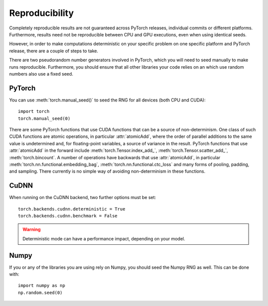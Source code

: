 Reproducibility
===============

Completely reproducible results are not guaranteed across PyTorch releases,
individual commits or different platforms. Furthermore, results need not be
reproducible between CPU and GPU executions, even when using identical seeds.

However, in order to make computations deterministic on your specific problem on
one specific platform and PyTorch release, there are a couple of steps to take.

There are two pseudorandom number generators involved in PyTorch, which you will
need to seed manually to make runs reproducible. Furthermore, you should ensure
that all other libraries your code relies on an which use random numbers also
use a fixed seed.

PyTorch
.......
You can use :meth:`torch.manual_seed()` to seed the RNG for all devices (both
CPU and CUDA)::

    import torch
    torch.manual_seed(0)

There are some PyTorch functions that use CUDA functions that can be a source
of non-determinism. One class of such CUDA functions are atomic operations,
in particular :attr:`atomicAdd`, where the order of parallel additions to the
same value is undetermined and, for floating-point variables, a source of
variance in the result. PyTorch functions that use :attr:`atomicAdd` in the forward
include :meth:`torch.Tensor.index_add_`, :meth:`torch.Tensor.scatter_add_`,
:meth:`torch.bincount`.
A number of operations have backwards that use :attr:`atomicAdd`, in particular
:meth:`torch.nn.functional.embedding_bag`,
:meth:`torch.nn.functional.ctc_loss` and many forms of pooling, padding, and sampling.
There currently is no simple way of avoiding non-determinism in these functions.


CuDNN
.....
When running on the CuDNN backend, two further options must be set::

    torch.backends.cudnn.deterministic = True
    torch.backends.cudnn.benchmark = False

.. warning::

    Deterministic mode can have a performance impact, depending on your model.

Numpy
.....
If you or any of the libraries you are using rely on Numpy, you should seed the
Numpy RNG as well. This can be done with::

    import numpy as np
    np.random.seed(0)
